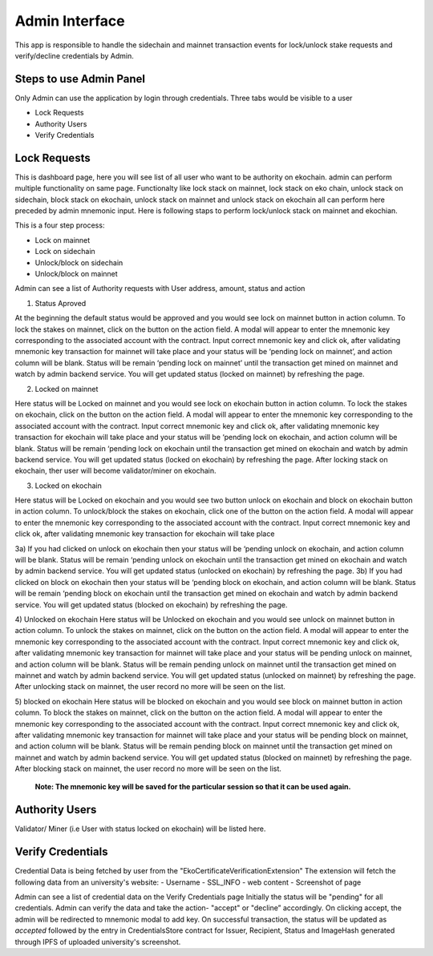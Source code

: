Admin Interface
===============

This app is responsible to handle the sidechain and mainnet transaction events for lock/unlock stake requests and verify/decline credentials by Admin.

Steps to use Admin Panel
-------------------------

Only Admin can use the application by login through credentials.
Three tabs would be visible to a user

* Lock Requests
* Authority Users
* Verify Credentials

Lock Requests
-------------

This is dashboard page, here you will see list of all user who want to be authority on ekochain. admin can perform multiple functionality on same page. Functionalty like lock stack on mainnet, lock stack on eko chain, unlock stack on sidechain, block stack on ekochain, unlock stack on mainnet and unlock stack on ekochain all can perform here preceded by admin mnemonic input. Here is following staps to perform lock/unlock stack on mainnet and ekochian.

This is a four step process:

- Lock on mainnet
- Lock on sidechain
- Unlock/block on sidechain
- Unlock/block on mainnet


Admin can see a list of Authority requests with User address, amount, status and action

1. Status Aproved

At the beginning the default status would be approved and you would see lock on mainnet button in action column. To lock the stakes on mainnet, click on the button on the action field. A modal will appear to enter the mnemonic key corresponding to the associated account with the contract. Input correct mnemonic key and click ok, after validating mnemonic key transaction for mainnet will take place and your status will be ‘pending lock on mainnet’, and action column will be blank. Status will be remain ‘pending lock on mainnet’ until the transaction get mined on mainnet and watch by admin backend service. You will get updated status (locked on mainnet) by refreshing the page.

2) Locked on mainnet

Here status will be Locked on mainnet and you would see lock on ekochain button in action column. To lock the stakes on ekochain, click on the button on the action field. A modal will appear to enter the mnemonic key corresponding to the associated account with the contract. Input correct mnemonic key and click ok, after validating mnemonic key transaction for ekochain will take place and your status will be ‘pending lock on ekochain, and action column will be blank. Status will be remain ‘pending lock on ekochain until the transaction get mined on ekochain and watch by admin backend service. You will get updated status (locked on ekochain) by refreshing the page. After locking stack on ekochain, ther user will become validator/miner on ekochain.

3) Locked on ekochain

Here status will be Locked on ekochain and you would see two button unlock on ekochain and block on ekochain button in action column. To unlock/block the stakes on ekochain, click one of the button on the action field. A modal will appear to enter the mnemonic key corresponding to the associated account with the contract. Input correct mnemonic key and click ok, after validating mnemonic key transaction for ekochain will take place

3a) If you had clicked on unlock on ekochain then your status will be ‘pending unlock on ekochain, and action column will be blank. Status will be remain ‘pending unlock on ekochain until the transaction get mined on ekochain and watch by admin backend service. You will get updated status (unlocked on ekochain) by refreshing the page.
3b) If you had clicked on block on ekochain then your status will be ‘pending block on ekochain, and action column will be blank. Status will be remain ‘pending block on ekochain until the transaction get mined on ekochain and watch by admin backend service. You will get updated status (blocked on ekochain) by refreshing the page.


4)  Unlocked on ekochain
Here status will be  Unlocked on ekochain and you would see unlock on mainnet button in action column. To unlock the stakes on mainnet, click on the button on the action field. A modal will appear to enter the mnemonic key corresponding to the associated account with the contract. Input correct mnemonic key and click ok, after validating mnemonic key transaction for mainnet will take place and your status will be pending unlock on mainnet, and action column will be blank. Status will be remain pending unlock on mainnet until the transaction get mined on mainnet and watch by admin backend service. You will get updated status (unlocked on mainnet) by refreshing the page. After unlocking stack on mainnet, the user record no more will be seen on the list.

5)  blocked on ekochain
Here status will be  blocked on ekochain and you would see block on mainnet button in action column. To block the stakes on mainnet, click on the button on the action field. A modal will appear to enter the mnemonic key corresponding to the associated account with the contract. Input correct mnemonic key and click ok, after validating mnemonic key transaction for mainnet will take place and your status will be pending block on mainnet, and action column will be blank. Status will be remain pending block on mainnet until the transaction get mined on mainnet and watch by admin backend service. You will get updated status (blocked on mainnet) by refreshing the page. After blocking stack on mainnet, the user record no more will be seen on the list.

    **Note: The mnemonic key will be saved for the particular session so that it can be used again.**

Authority Users
---------------

Validator/ Miner (i.e User with status locked on ekochain) will be listed here.

Verify Credentials
------------------

Credential Data is being fetched by user from the "EkoCertificateVerificationExtension"
The extension will fetch the following data from an university's website:
- Username
- SSL_INFO
- web content
- Screenshot of page

Admin can see a list of credential data on the Verify Credentials page
Initially the status will be "pending" for all credentials. Admin can verify the data and take the action- "accept" or "decline” accordingly. On clicking accept, the admin will be redirected to mnemonic modal to add key. On successful transaction, the status will be updated as `accepted` followed by the entry in CredentialsStore contract for Issuer, Recipient, Status and ImageHash generated through IPFS of uploaded university's screenshot.

